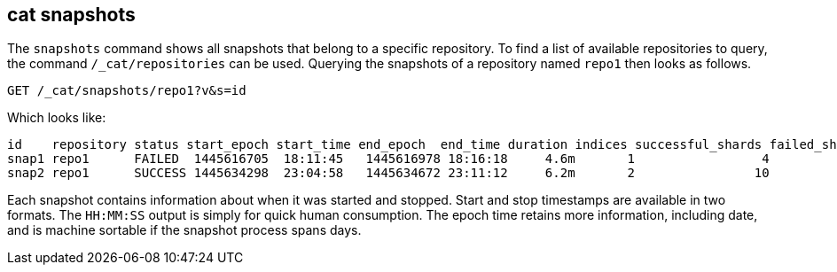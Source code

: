 [[cat-snapshots]]
== cat snapshots

The `snapshots` command shows all snapshots that belong to a specific repository.
To find a list of available repositories to query, the command `/_cat/repositories` can be used.
Querying the snapshots of a repository named `repo1` then looks as follows.

[source,js]
--------------------------------------------------
GET /_cat/snapshots/repo1?v&s=id
--------------------------------------------------
// CONSOLE
// TEST[s/^/PUT \/_snapshot\/repo1\/snap1?wait_for_completion=true\n/]
// TEST[s/^/PUT \/_snapshot\/repo1\/snap2?wait_for_completion=true\n/]
// TEST[s/^/PUT \/_snapshot\/repo1\n{"type": "fs", "settings": {"location": "repo\/1"}}\n/]

Which looks like:

[source,txt]
--------------------------------------------------
id    repository status start_epoch start_time end_epoch  end_time duration indices successful_shards failed_shards total_shards
snap1 repo1      FAILED  1445616705  18:11:45   1445616978 18:16:18     4.6m       1                 4             1            5
snap2 repo1      SUCCESS 1445634298  23:04:58   1445634672 23:11:12     6.2m       2                10             0           10
--------------------------------------------------
// TESTRESPONSE[s/FAILED/SUCCESS/ s/14456\d+/\\d+/ s/\d+(\.\d+)?(m|s|ms)/\\d+(\\.\\d+)?(m|s|ms)/]
// TESTRESPONSE[s/\d+:\d+:\d+/\\d+:\\d+:\\d+/]
// TESTRESPONSE[s/1                 4             1            5/\\d+ \\d+ \\d+ \\d+/]
// TESTRESPONSE[s/2                10             0           10/\\d+ \\d+ \\d+ \\d+/]
// TESTRESPONSE[_cat]

Each snapshot contains information about when it was started and stopped.
Start and stop timestamps are available in two formats.
The `HH:MM:SS` output is simply for quick human consumption.
The epoch time retains more information, including date, and is machine sortable if the snapshot process spans days.
